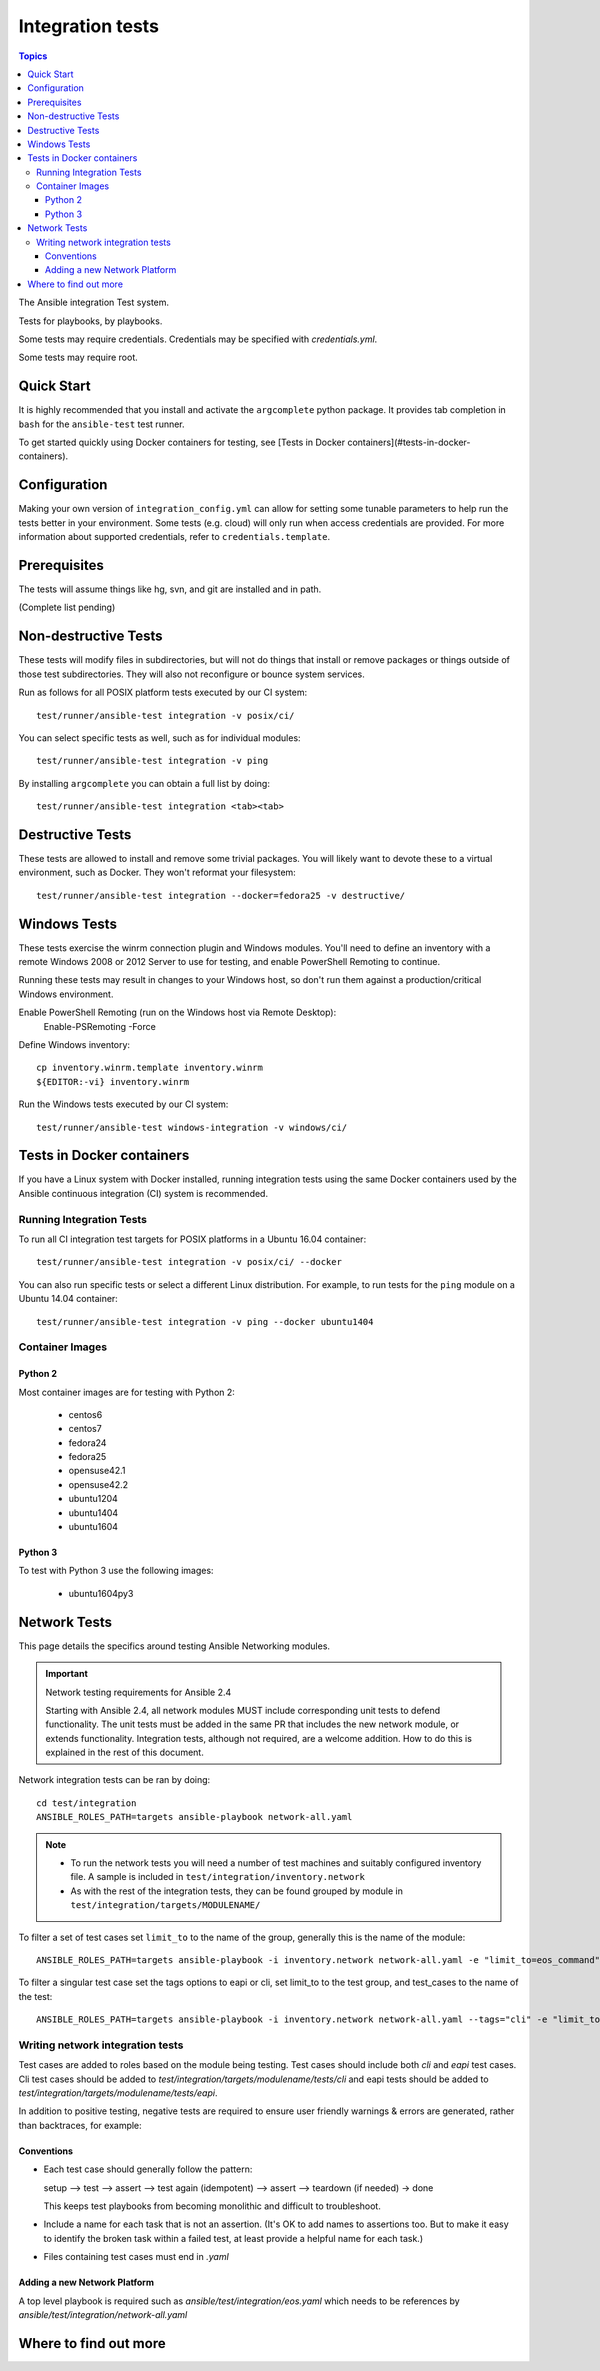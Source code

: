 *****************
Integration tests
*****************

.. contents:: Topics

The Ansible integration Test system.

Tests for playbooks, by playbooks.

Some tests may require credentials.  Credentials may be specified with `credentials.yml`.

Some tests may require root.

Quick Start
===========

It is highly recommended that you install and activate the ``argcomplete`` python package.
It provides tab completion in ``bash`` for the ``ansible-test`` test runner.

To get started quickly using Docker containers for testing,
see [Tests in Docker containers](#tests-in-docker-containers).

Configuration
=============

Making your own version of ``integration_config.yml`` can allow for setting some
tunable parameters to help run the tests better in your environment.  Some
tests (e.g. cloud) will only run when access credentials are provided.  For
more information about supported credentials, refer to ``credentials.template``.

Prerequisites
=============

The tests will assume things like hg, svn, and git are installed and in path.

(Complete list pending)

Non-destructive Tests
=====================

These tests will modify files in subdirectories, but will not do things that install or remove packages or things
outside of those test subdirectories.  They will also not reconfigure or bounce system services.

Run as follows for all POSIX platform tests executed by our CI system::

    test/runner/ansible-test integration -v posix/ci/

You can select specific tests as well, such as for individual modules::

    test/runner/ansible-test integration -v ping

By installing ``argcomplete`` you can obtain a full list by doing::

    test/runner/ansible-test integration <tab><tab>

Destructive Tests
=================

These tests are allowed to install and remove some trivial packages.  You will likely want to devote these
to a virtual environment, such as Docker.  They won't reformat your filesystem::

    test/runner/ansible-test integration --docker=fedora25 -v destructive/

Windows Tests
=============

These tests exercise the winrm connection plugin and Windows modules.  You'll
need to define an inventory with a remote Windows 2008 or 2012 Server to use
for testing, and enable PowerShell Remoting to continue.

Running these tests may result in changes to your Windows host, so don't run
them against a production/critical Windows environment.

Enable PowerShell Remoting (run on the Windows host via Remote Desktop):
    Enable-PSRemoting -Force

Define Windows inventory::

    cp inventory.winrm.template inventory.winrm
    ${EDITOR:-vi} inventory.winrm

Run the Windows tests executed by our CI system::

    test/runner/ansible-test windows-integration -v windows/ci/

Tests in Docker containers
==========================

If you have a Linux system with Docker installed, running integration tests using the same Docker containers used by
the Ansible continuous integration (CI) system is recommended.

.. note: Docker on non-Linux::

   Using Docker Engine to run Docker on a non-Linux host is not recommended.
   Some tests may fail, depending on the image used for testing.
   Using the ``--docker-privileged`` option may resolve the issue.

Running Integration Tests
-------------------------

To run all CI integration test targets for POSIX platforms in a Ubuntu 16.04 container::

    test/runner/ansible-test integration -v posix/ci/ --docker

You can also run specific tests or select a different Linux distribution.
For example, to run tests for the ``ping`` module on a Ubuntu 14.04 container::

    test/runner/ansible-test integration -v ping --docker ubuntu1404

Container Images
----------------

Python 2
````````

Most container images are for testing with Python 2:

  - centos6
  - centos7
  - fedora24
  - fedora25
  - opensuse42.1
  - opensuse42.2
  - ubuntu1204
  - ubuntu1404
  - ubuntu1604

Python 3
````````

To test with Python 3 use the following images:

  - ubuntu1604py3

Network Tests
=============

This page details the specifics around testing Ansible Networking modules.


.. important:: Network testing requirements for Ansible 2.4

   Starting with Ansible 2.4, all network modules MUST include corresponding unit tests to defend functionality.
   The unit tests must be added in the same PR that includes the new network module, or extends functionality.
   Integration tests, although not required, are a welcome addition.
   How to do this is explained in the rest of this document.



Network integration tests can be ran by doing::

    cd test/integration
    ANSIBLE_ROLES_PATH=targets ansible-playbook network-all.yaml


.. note::

  * To run the network tests you will need a number of test machines and suitably configured inventory file. A sample is included in ``test/integration/inventory.network``
  * As with the rest of the integration tests, they can be found grouped by module in ``test/integration/targets/MODULENAME/``

To filter a set of test cases set ``limit_to`` to the name of the group, generally this is the name of the module::

   ANSIBLE_ROLES_PATH=targets ansible-playbook -i inventory.network network-all.yaml -e "limit_to=eos_command"


To filter a singular test case set the tags options to eapi or cli, set limit_to to the test group,
and test_cases to the name of the test::

   ANSIBLE_ROLES_PATH=targets ansible-playbook -i inventory.network network-all.yaml --tags="cli" -e "limit_to=eos_command test_case=notequal"



Writing network integration tests
---------------------------------

Test cases are added to roles based on the module being testing. Test cases
should include both `cli` and `eapi` test cases. Cli test cases should be
added to `test/integration/targets/modulename/tests/cli` and eapi tests should be added to
`test/integration/targets/modulename/tests/eapi`.

In addition to positive testing, negative tests are required to ensure user friendly warnings & errors are generated, rather than backtraces, for example:

.. code-block: yaml

   - name: test invalid subset (foobar)
     eos_facts:
       provider: "{{ cli }}"
       gather_subset:
         - "foobar"
     register: result
     ignore_errors: true

   - assert:
       that:
         # Failures shouldn't return changes
         - "result.changed == false"
         # It's a failure
         - "result.failed == true"
         # Sensible Failure message
         - "'Subset must be one of' in result.msg"


Conventions
```````````

- Each test case should generally follow the pattern:

  setup —> test —> assert —> test again (idempotent) —> assert —> teardown (if needed) -> done

  This keeps test playbooks from becoming monolithic and difficult to
  troubleshoot.

- Include a name for each task that is not an assertion. (It's OK to add names
  to assertions too. But to make it easy to identify the broken task within a failed
  test, at least provide a helpful name for each task.)

- Files containing test cases must end in `.yaml`


Adding a new Network Platform
`````````````````````````````

A top level playbook is required such as `ansible/test/integration/eos.yaml` which needs to be references by `ansible/test/integration/network-all.yaml`

Where to find out more
======================
